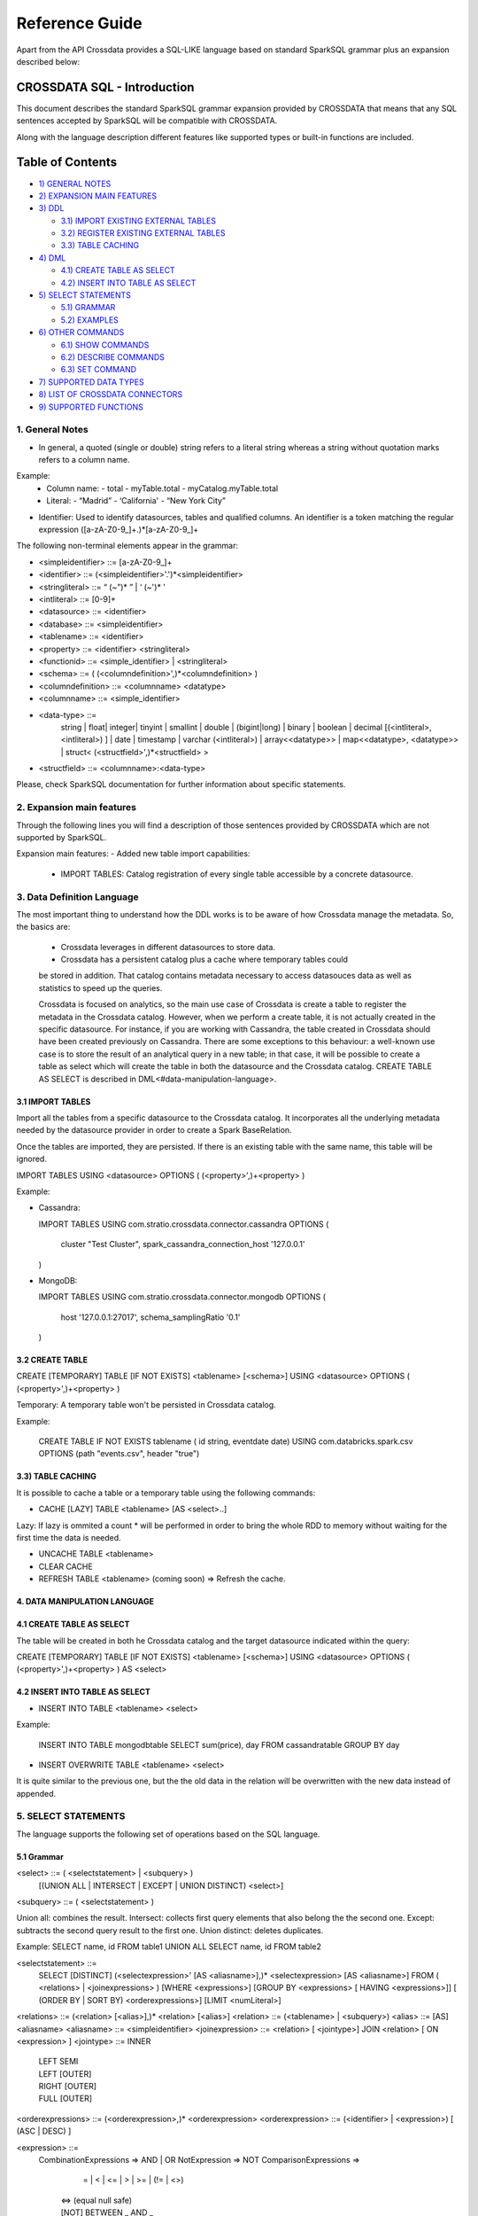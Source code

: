 ===============
Reference Guide
===============

Apart from the API Crossdata provides a SQL-LIKE language based on standard SparkSQL grammar plus an expansion
described below:

CROSSDATA SQL - Introduction
****************************

This document describes the standard SparkSQL grammar expansion provided by CROSSDATA
that means that any SQL sentences accepted by SparkSQL will be compatible with CROSSDATA.

Along with the language description different features like supported types or built-in functions 
are included.

Table of Contents
*****************

-  `1) GENERAL NOTES <#general-notes>`__

-  `2) EXPANSION MAIN FEATURES <#expansion-main-features>`__

-  `3) DDL <#data-definition-language>`__

   -  `3.1) IMPORT EXISTING EXTERNAL TABLES <import-tables>`__
   -  `3.2) REGISTER EXISTING EXTERNAL TABLES <create-table>`__
   -  `3.3) TABLE CACHING <table-caching>`__

-  `4) DML <#data-manipulation-language>`__

   -  `4.1) CREATE TABLE AS SELECT <create-table-as-select>`__
   -  `4.2) INSERT INTO TABLE AS SELECT <insert-into-table-as-select>`__

-  `5) SELECT STATEMENTS <#select-statements>`__

   -  `5.1) GRAMMAR <grammar>`__
   -  `5.2) EXAMPLES <examples>`__

-  `6) OTHER COMMANDS <#other-commands>`__

   -  `6.1) SHOW COMMANDS <show-commands>`__
   -  `6.2) DESCRIBE COMMANDS <describe-commands>`__
   -  `6.3) SET COMMAND <set-command>`__
   
-  `7) SUPPORTED DATA TYPES <#supported-data-types>`__

-  `8) LIST OF CROSSDATA CONNECTORS <#list-of-crossdata-connectors/datasources>`__

-  `9) SUPPORTED FUNCTIONS <#supported-functions>`__


1. General Notes
================

-   In general, a quoted (single or double) string refers to a literal
    string whereas a string without quotation marks refers to a column
    name.

Example:
    -   Column name:
        -   total
        -   myTable.total
        -   myCatalog.myTable.total
    -   Literal:
        -   “Madrid”
        -   ‘California'
        -   “New York City”

-   Identifier: Used to identify datasources, tables and qualified columns.
    An identifier is a token matching the regular expression
    ([a-zA-Z0-9\_]+.)*[a-zA-Z0-9\_]+


The following non-terminal elements appear in the grammar:

-   \<simpleidentifier\> ::= [a-zA-Z0-9\_]+
-   \<identifier\> ::= (\<simpleidentifier\>'.')\*\<simpleidentifier\>
-   \<stringliteral\> ::= “ (\~”)\* ” | ‘ (\~')\* '
-   \<intliteral\> ::= [0-9]+
-   \<datasource\> ::= \<identifier\>
-   \<database\> ::= \<simpleidentifier\>
-   \<tablename\> ::= \<identifier\>
-   \<property\> ::= \<identifier\> \<stringliteral\>
-   \<functionid\> ::= \<simple\_identifier\> | \<stringliteral\>
-   \<schema\> ::= ( (\<columndefinition\>',)*\<columndefinition\> )
-   \<columndefinition\> ::= \<columnname\> \<datatype\>
-   \<columnname\> ::= \<simple\_identifier\>
-   \<data-type\> ::=
        string |
        float|
        integer|
        tinyint |
        smallint |
        double |
        (bigint|long) |
        binary |
        boolean |
        decimal [(\<intliteral\>, \<intliteral\>) ] |
        date |
        timestamp |
        varchar (\<intliteral\>) |
        array\<\<datatype\>\> |
        map\<\<datatype\>, \<datatype\>\> |
        struct\<  (\<structfield\>',)*\<structfield\> \>
-   \<structfield\> ::= \<columnname\>:\<data-type\>

Please, check SparkSQL documentation for further information about specific statements. 


2. Expansion main features
==========================

Through the following lines you will find a description of those sentences provided by
CROSSDATA which are not supported by SparkSQL.

Expansion main features:
-   Added new table import capabilities:
        -   IMPORT TABLES: Catalog registration of every single table accessible by a concrete datasource.
        

3. Data Definition Language
===========================

The most important thing to understand how the DDL works is to be aware of how Crossdata manage the metadata. 
So, the basics are:
 - Crossdata leverages in different datasources to store data.
 - Crossdata has a persistent catalog plus a cache where temporary tables could
 be stored in addition. That catalog contains metadata necessary to access datasouces data 
 as well as statistics to speed up the queries.
 
 Crossdata is focused on analytics, so the main use case of Crossdata is create a table to register 
 the metadata in the Crossdata catalog. However, when we perform a create table, it is not actually 
 created in the specific datasource. For instance, if you are working with Cassandra, the table created in 
 Crossdata should have been created previously on Cassandra. There are some exceptions to this behaviour:
 a well-known use case is to store the result of an analytical query in a new table; in that case, it will be 
 possible to create a table as select which will create the table in both the datasource and  the Crossdata 
 catalog. CREATE TABLE AS SELECT is described in DML<#data-manipulation-language>. 
 
 
3.1 IMPORT TABLES
-----------------

Import all the tables from a specific datasource to the Crossdata catalog. It incorporates all the underlying metadata
needed by the datasource provider in order to create a Spark BaseRelation.

Once the tables are imported, they are persisted. If there is an existing table with the same name, this table will be
ignored.

IMPORT TABLES USING \<datasource\> OPTIONS ( (\<property\>',)\+\<property\> )

Example:

-   Cassandra:

    IMPORT TABLES
    USING com.stratio.crossdata.connector.cassandra
    OPTIONS (
        cluster "Test Cluster",
        spark_cassandra_connection_host '127.0.0.1'
    )

-   MongoDB:

    IMPORT TABLES
    USING com.stratio.crossdata.connector.mongodb
    OPTIONS (
       host '127.0.0.1:27017',
       schema_samplingRatio  '0.1'
    )
    
        
3.2 CREATE TABLE
----------------

CREATE [TEMPORARY] TABLE [IF NOT EXISTS] \<tablename\> [<schema>] USING \<datasource\> OPTIONS ( (\<property\>',)\+\<property\> )

Temporary: A temporary table won't be persisted in Crossdata catalog.
  
Example:

    CREATE TABLE IF NOT EXISTS tablename ( id string, eventdate date)
    USING com.databricks.spark.csv 
    OPTIONS (path "events.csv", header "true")


3.3) TABLE CACHING
------------------

It is possible to cache a table or a temporary table using the following commands:

* CACHE [LAZY] TABLE \<tablename\> [AS \<select\>..]

Lazy: If lazy is ommited a count * will be performed in order to bring the whole RDD to memory without
waiting for the first time the data is needed.

* UNCACHE TABLE \<tablename\>

* CLEAR CACHE 

* REFRESH TABLE \<tablename\> (coming soon) => Refresh the cache.

4. DATA MANIPULATION LANGUAGE
-----------------------------

4.1 CREATE TABLE AS SELECT
--------------------------

The table will be created in both he Crossdata catalog and the target datasource indicated within the query:

CREATE [TEMPORARY] TABLE [IF NOT EXISTS] \<tablename\> [<schema>] USING \<datasource\> OPTIONS ( (\<property\>',)\+\<property\> ) AS \<select\>

4.2 INSERT INTO TABLE AS SELECT
-------------------------------

* INSERT INTO TABLE \<tablename\> \<select\>

Example:

    INSERT INTO TABLE mongodbtable 
    SELECT sum(price), day FROM cassandratable GROUP BY day
    
* INSERT OVERWRITE TABLE \<tablename\> \<select\>

It is quite similar to the previous one, but the the old data in the relation will be overwritten with the new data instead of appended.


5. SELECT STATEMENTS
====================

The language supports the following set of operations based on the SQL language.

5.1 Grammar
-----------

\<select\> ::= ( \<selectstatement\> | \<subquery\> )
                [(UNION ALL | INTERSECT | EXCEPT | UNION DISTINCT) \<select\>]
\<subquery\> ::= ( \<selectstatement\> )

Union all: combines the result.
Intersect: collects first query elements that also belong the the second one.
Except: subtracts the second query result to the first one.
Union distinct: deletes duplicates.

Example:
SELECT name, id FROM table1
UNION ALL
SELECT name, id FROM table2


\<selectstatement\> ::=
      SELECT [DISTINCT] (\<selectexpression\>' [AS \<aliasname\>],)* \<selectexpression\> [AS \<aliasname\>]
      FROM   ( \<relations\> | \<joinexpressions\> )
      [WHERE \<expressions\>]
      [GROUP BY \<expressions\> [ HAVING \<expressions\>]]
      [ (ORDER BY | SORT BY) \<orderexpressions\>]
      [LIMIT  \<numLiteral\>]

\<relations\> ::= (\<relation\> [\<alias\>],)* \<relation\> [\<alias\>]
\<relation\> ::= (\<tablename\> | \<subquery\>)
\<alias\> ::=  [AS] \<aliasname\>
\<aliasname\> ::= \<simpleidentifier\>
\<joinexpression\> ::= \<relation\> [ \<jointype\>] JOIN \<relation\> [ ON \<expression\> ]
\<jointype\> ::= INNER
                | LEFT SEMI
                | LEFT [OUTER]
                | RIGHT [OUTER]
                | FULL  [OUTER]
\<orderexpressions\> ::= (\<orderexpression\>,)* \<orderexpression\>
\<orderexpression\> ::= (\<identifier\> | \<expression\>) [ (ASC | DESC) ]

\<expression\> ::=
    CombinationExpressions => AND | OR
    NotExpression => NOT
    ComparisonExpressions =>
        = | < | <= | > | >= | (!= | <>)
       | <=> (equal null safe)
       | [NOT] BETWEEN _ AND _
       | [NOT] LIKE | (RLIKE | REGEXP)
       | [NOT] IN
       | IS [NOT] NULL
    ArithmeticExpressions =>  + | - | * | / | %
    BitwiseExpressions => & | '|' | | ^
    CaseWhenExpression =>   CASE [ \<expression\> ]
                            ( WHEN \<expression\> THEN \<expression\>)+
                            [ ELSE \<expression\> ]
                            END
    FunctionExpression => \<functionname\> ( \<functionparameters\> ) => See `supported functions <#supported-functions>`_
        Special cases:  [ APPROXIMATE [ ( unsigned_float )] ] function ( [DISTINCT] params )


Though most language is similar to SQL, let's go deeper to some specific grammar for querying over partitioned data:

- Ordering statements
ORDER BY: means global sorting apply for entire data set.
SORT BY: means sorting only apply within the partition.


5.2 Examples
------------

Some different examples with common structures are shown below:

SELECT t1.product, gender, count(*) AS amount, sum(t1.quantity) AS total_quantity
FROM (SELECT product, client_id, quantity FROM lineshdfsdemo) t1
INNER JOIN clients ON client_id=id
GROUP BY gender, product;


SELECT ol_cnt, sum(CASE
                   WHEN o_carrier_id = 1 OR o_carrier_id = 2 THEN 1
                   ELSE 0 END
                   ) AS high_line_count
FROM testmetastore.orders
WHERE ol_delivery_d <to_date('2013-07-09')  AND country LIKE "C%"
GROUP BY o_ol_cnt
ORDER BY high_line_count DESC, low_line_count
LIMIT 10


6. OTHER COMMANDS
=================

6.1 Show commands
-----------------

SHOW TABLES [IN \<database\>]

SHOW FUNCTIONS [\<functionid\>]

6.2 Describe commands
---------------------

DESCRIBE [EXTENDED] \<tablename\>

DESCRIBE FUNCTION [EXTENDED] \<functionid\>

6.3 Set command
---------------
SET key=value


7. SUPPORTED DATA TYPES
=======================

Those supported by SparkSQL:

Numeric types:
* ByteType: Represents 1-byte signed integer numbers.
* ShortType: Represents 2-byte signed integer numbers.
* IntegerType: Represents 4-byte signed integer numbers.
* LongType: Represents 8-byte signed integer numbers.
* FloatType: Represents 4-byte single-precision floating point numbers.
* DoubleType: Represents 8-byte double-precision floating point numbers.
* DecimalType: Represents arbitrary-precision signed decimal numbers. Backed internally by java.math.BigDecimal.

Datetime types:
* DateType: year, month, day.
* TimestampType: year, month, day, hour, minute, and second.

StringType

BooleanType

BinaryType

Complex types:
* ArrayType[ElementType]: Sequence of elements.
* MapType[KeyType, ValueType]: Set of key-value pairs.
* StructType: Sequence of StructFields.
  * StructField(name, datatype, nullable): Represents a field in a StructType.



8. LIST OF CROSSDATA CONNECTORS/DATASOURCES
===========================================

This document maintains an updated list of connector that work with current versions of Crossdata. Take into account
that each connector listed may require different version of Crossdata.

- Datasources => Implement some methods of SparkSQL Datasource API
- Connectors => Implement both SparkSQL Datasource API and Crossdata API.

Although connectors and datasources take advantage of Crossdata core only connectors can support certain capabilities
like native execution, Native built-in functions or table discovery.

Connectors taking advantage of Crossdata extension
--------------------------------------------------

-    connector-cassandra
-    connector-mongodb
-    connector-elasticsearch (coming soon)

List of Datasources (or Spark-based Connectors)
-----------------------------------------------

Datasources within SparkSQL

-    `parquet: <https://github.com/apache/spark/tree/master/sql>`_
-    `jdbc: <https://github.com/apache/spark/tree/master/sql>`_
-    `json: <https://github.com/apache/spark/tree/master/sql>`_

External datasources

-    `elasticsearch: <https://github.com/elastic/elasticsearch-hadoop>`_
-    `csv: <https://github.com/databricks/spark-csv>`_
-    `avro: <https://github.com/databricks/spark-avro>`_

A more completed list of external Datasources could be find at `spark packages <http://spark-packages.org/?q=tags%3A%22Data%20Sources%22>`_


9. SUPPORTED FUNCTIONS
----------------------

- Native built-in functions:

 (coming soon) => cassandra-connector _link
 (coming soon) => mongodb-connector _link

Spark built-in functions (last update: Spark v1.5.1):

- Aggregate functions
avg
count
first
last
max
min
sum

- Misc non-aggregate functions
abs
array
coalesce
explode
greatest
if
isnan
isnull
isnotnull
least
rand
randn
sqrt

- Math functions
acos
asin
atan
atan2
bin
cbrt
ceil
ceiling
cos
conv
exp
floor
factorial
hypot
hex
log
ln
log10
pow
pmod
positive
round
rint
sign
sin
sinh
tan
tanh
degrees
radians

- String functions
ascii
base64
concat
format_number
get_json_object
lower
length
regexp_extract
regexp_replace
ltrim
printf
rtrim
split
substring
substring_index
trim
upper


- Datetime functions
current_date
current_timestamp
datediff
date_add
date_format
date_sub
day
dayofyear
dayofmonth
from_unixtime
from_utc_timestamp
hour
last_day
minute
month
months_between
next_day
quarter
second
to_date
to_utc_timestamp
unix_timestamp
weekofyear
year


- Collection functions
size
sort_array
array_contains

- Misc functions
crc32
md5
sha